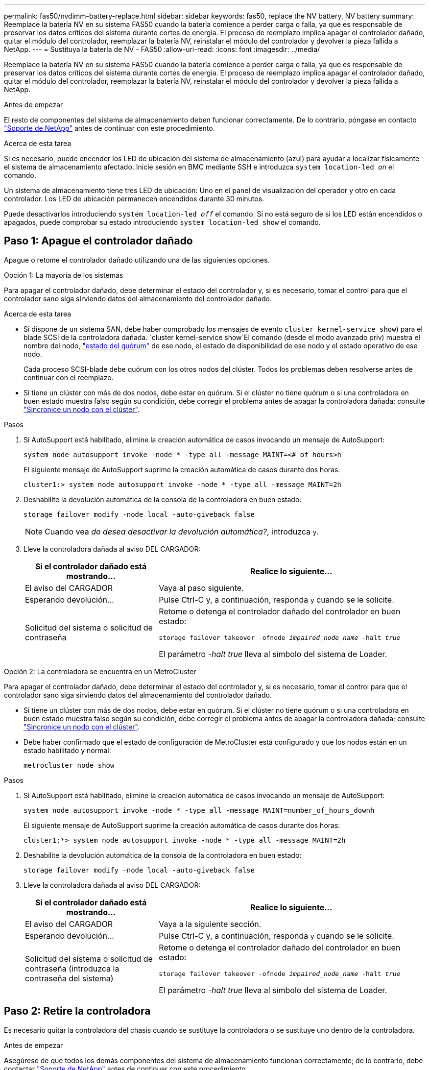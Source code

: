 ---
permalink: fas50/nvdimm-battery-replace.html 
sidebar: sidebar 
keywords: fas50, replace the NV battery, NV battery 
summary: Reemplace la batería NV en su sistema FAS50 cuando la batería comience a perder carga o falla, ya que es responsable de preservar los datos críticos del sistema durante cortes de energía. El proceso de reemplazo implica apagar el controlador dañado, quitar el módulo del controlador, reemplazar la batería NV, reinstalar el módulo del controlador y devolver la pieza fallida a NetApp. 
---
= Sustituya la batería de NV - FAS50
:allow-uri-read: 
:icons: font
:imagesdir: ../media/


[role="lead"]
Reemplace la batería NV en su sistema FAS50 cuando la batería comience a perder carga o falla, ya que es responsable de preservar los datos críticos del sistema durante cortes de energía. El proceso de reemplazo implica apagar el controlador dañado, quitar el módulo del controlador, reemplazar la batería NV, reinstalar el módulo del controlador y devolver la pieza fallida a NetApp.

.Antes de empezar
El resto de componentes del sistema de almacenamiento deben funcionar correctamente. De lo contrario, póngase en contacto https://mysupport.netapp.com/site/global/dashboard["Soporte de NetApp"] antes de continuar con este procedimiento.

.Acerca de esta tarea
Si es necesario, puede encender los LED de ubicación del sistema de almacenamiento (azul) para ayudar a localizar físicamente el sistema de almacenamiento afectado. Inicie sesión en BMC mediante SSH e introduzca `system location-led _on_` el comando.

Un sistema de almacenamiento tiene tres LED de ubicación: Uno en el panel de visualización del operador y otro en cada controlador. Los LED de ubicación permanecen encendidos durante 30 minutos.

Puede desactivarlos introduciendo `system location-led _off_` el comando. Si no está seguro de si los LED están encendidos o apagados, puede comprobar su estado introduciendo `system location-led show` el comando.



== Paso 1: Apague el controlador dañado

Apague o retome el controlador dañado utilizando una de las siguientes opciones.

[role="tabbed-block"]
====
.Opción 1: La mayoría de los sistemas
--
Para apagar el controlador dañado, debe determinar el estado del controlador y, si es necesario, tomar el control para que el controlador sano siga sirviendo datos del almacenamiento del controlador dañado.

.Acerca de esta tarea
* Si dispone de un sistema SAN, debe haber comprobado los mensajes de evento  `cluster kernel-service show`) para el blade SCSI de la controladora dañada.  `cluster kernel-service show`El comando (desde el modo avanzado priv) muestra el nombre del nodo, link:https://docs.netapp.com/us-en/ontap/system-admin/display-nodes-cluster-task.html["estado del quórum"] de ese nodo, el estado de disponibilidad de ese nodo y el estado operativo de ese nodo.
+
Cada proceso SCSI-blade debe quórum con los otros nodos del clúster. Todos los problemas deben resolverse antes de continuar con el reemplazo.

* Si tiene un clúster con más de dos nodos, debe estar en quórum. Si el clúster no tiene quórum o si una controladora en buen estado muestra falso según su condición, debe corregir el problema antes de apagar la controladora dañada; consulte link:https://docs.netapp.com/us-en/ontap/system-admin/synchronize-node-cluster-task.html?q=Quorum["Sincronice un nodo con el clúster"^].


.Pasos
. Si AutoSupport está habilitado, elimine la creación automática de casos invocando un mensaje de AutoSupport:
+
`system node autosupport invoke -node * -type all -message MAINT=<# of hours>h`

+
El siguiente mensaje de AutoSupport suprime la creación automática de casos durante dos horas:

+
`cluster1:> system node autosupport invoke -node * -type all -message MAINT=2h`

. Deshabilite la devolución automática de la consola de la controladora en buen estado:
+
`storage failover modify -node local -auto-giveback false`

+

NOTE: Cuando vea _do desea desactivar la devolución automática?_, introduzca `y`.

. Lleve la controladora dañada al aviso DEL CARGADOR:
+
[cols="1,2"]
|===
| Si el controlador dañado está mostrando... | Realice lo siguiente... 


 a| 
El aviso del CARGADOR
 a| 
Vaya al paso siguiente.



 a| 
Esperando devolución...
 a| 
Pulse Ctrl-C y, a continuación, responda `y` cuando se le solicite.



 a| 
Solicitud del sistema o solicitud de contraseña
 a| 
Retome o detenga el controlador dañado del controlador en buen estado:

`storage failover takeover -ofnode _impaired_node_name_ -halt _true_`

El parámetro _-halt true_ lleva al símbolo del sistema de Loader.

|===


--
.Opción 2: La controladora se encuentra en un MetroCluster
--
Para apagar el controlador dañado, debe determinar el estado del controlador y, si es necesario, tomar el control para que el controlador sano siga sirviendo datos del almacenamiento del controlador dañado.

* Si tiene un clúster con más de dos nodos, debe estar en quórum. Si el clúster no tiene quórum o si una controladora en buen estado muestra falso según su condición, debe corregir el problema antes de apagar la controladora dañada; consulte link:https://docs.netapp.com/us-en/ontap/system-admin/synchronize-node-cluster-task.html?q=Quorum["Sincronice un nodo con el clúster"^].
* Debe haber confirmado que el estado de configuración de MetroCluster está configurado y que los nodos están en un estado habilitado y normal:
+
`metrocluster node show`



.Pasos
. Si AutoSupport está habilitado, elimine la creación automática de casos invocando un mensaje de AutoSupport:
+
`system node autosupport invoke -node * -type all -message MAINT=number_of_hours_downh`

+
El siguiente mensaje de AutoSupport suprime la creación automática de casos durante dos horas:

+
`cluster1:*> system node autosupport invoke -node * -type all -message MAINT=2h`

. Deshabilite la devolución automática de la consola de la controladora en buen estado:
+
`storage failover modify –node local -auto-giveback false`

. Lleve la controladora dañada al aviso DEL CARGADOR:
+
[cols="1,2"]
|===
| Si el controlador dañado está mostrando... | Realice lo siguiente... 


 a| 
El aviso del CARGADOR
 a| 
Vaya a la siguiente sección.



 a| 
Esperando devolución...
 a| 
Pulse Ctrl-C y, a continuación, responda `y` cuando se le solicite.



 a| 
Solicitud del sistema o solicitud de contraseña (introduzca la contraseña del sistema)
 a| 
Retome o detenga el controlador dañado del controlador en buen estado:

`storage failover takeover -ofnode _impaired_node_name_ -halt _true_`

El parámetro _-halt true_ lleva al símbolo del sistema de Loader.

|===


--
====


== Paso 2: Retire la controladora

Es necesario quitar la controladora del chasis cuando se sustituye la controladora o se sustituye uno dentro de la controladora.

.Antes de empezar
Asegúrese de que todos los demás componentes del sistema de almacenamiento funcionan correctamente; de lo contrario, debe contactar https://mysupport.netapp.com/site/global/dashboard["Soporte de NetApp"] antes de continuar con este procedimiento.

.Pasos
. En el controlador deteriorado, asegúrese de que el LED NV está apagado.
+
Cuando el LED NV está apagado, la separación se completa y es seguro retirar el controlador defectuoso.

+

NOTE: Si el LED NV parpadea (verde), la separación está en curso. Debe esperar a que se apague el LED NV. Sin embargo, si el parpadeo continúa durante más de cinco minutos, póngase en contacto con https://mysupport.netapp.com/site/global/dashboard["Soporte de NetApp"] antes de continuar con este procedimiento.

+
El LED NV se encuentra junto al icono de NV de la controladora.

+
image::../media/drw_g_nvmem_led_ieops-1839.svg[Ubicación del LED de estado de NV]



[cols="1,4"]
|===


 a| 
image::../media/icon_round_1.png[Número de llamada 1]
 a| 
Icono de NV y LED en el controlador

|===
. Si usted no está ya conectado a tierra, correctamente tierra usted mismo.
. Desconecte la alimentación del controlador dañado:
+

NOTE: Las fuentes de alimentación (PSU) no tienen un interruptor de alimentación.

+
[cols="1,2"]
|===
| Si va a desconectar un... | Realice lo siguiente... 


 a| 
PSU DE CA
 a| 
.. Abra el retén del cable de alimentación.
.. Desconecte el cable de alimentación de la fuente de alimentación y déjelo a un lado.




 a| 
FUENTE DE ALIMENTACIÓN DE CC
 a| 
.. Desenrosque los dos tornillos de mariposa del conector del cable de alimentación de CC D-SUB.
.. Desconecte el cable de alimentación de la fuente de alimentación y déjelo a un lado.


|===
. Desconecte todos los cables del controlador dañado.
+
Mantenga un registro de dónde se conectaron los cables.

. Retire el controlador deteriorado:
+
En la siguiente ilustración, se muestra el funcionamiento de las asas de la controladora (desde el lado izquierdo de la controladora) al quitar una controladora:

+
image::../media/drw_g_and_t_handles_remove_ieops-1837.svg[asa la operación de la controladora para quitar una controladora]

+
[cols="1,4"]
|===


 a| 
image::../media/icon_round_1.png[Número de llamada 1]
 a| 
En ambos extremos del controlador, empuje las lengüetas de bloqueo verticales hacia afuera para liberar las asas.



 a| 
image::../media/icon_round_2.png[Número de llamada 2]
 a| 
** Tire de las asas hacia usted para desalojar el controlador del plano medio.
+
A medida que tira, las asas se extienden hacia fuera del controlador y luego siente algo de resistencia, siga tirando.

** Deslice el controlador para sacarlo del chasis mientras sostiene la parte inferior del controlador y colóquelo en una superficie plana y estable.




 a| 
image::../media/icon_round_3.png[Número de llamada 3]
 a| 
Si es necesario, gire las asas hacia arriba (junto a las pestañas) para alejarlas.

|===
. Abra la cubierta del controlador girando el tornillo de mariposa hacia la izquierda para aflojarla y, a continuación, abra la cubierta.




== Paso 3: Sustituya la batería de NV

Retire la batería NV fallida del controlador e instale la batería NV de reemplazo.

. Si usted no está ya conectado a tierra, correctamente tierra usted mismo.
. Localice la batería NV.
. Extraiga la batería NV:
+
image::../media/drw_g_nv_battery_replace_ieops-1864.svg[Sustituya la batería NV]

+
[cols="1,4"]
|===


 a| 
image::../media/icon_round_1.png[Número de llamada 1]
 a| 
Levante la batería NV y sáquela de su compartimento.



 a| 
image::../media/icon_round_2.png[Número de llamada 2]
 a| 
Retire el mazo de cables de su retén.



 a| 
image::../media/icon_round_3.png[Número de llamada 3]
 a| 
.. Presione y mantenga presionada la lengüeta del conector.
.. Tire del conector hacia arriba y extráigalo de la toma.
+
A medida que se levanta, balancee suavemente el conector de extremo a extremo (a lo largo) para desasentarlo.



|===
. Instale la batería NV de repuesto:
+
.. Extraiga la batería de repuesto de su paquete.
.. Enchufe el conector de cableado en su toma.
.. Dirija el cableado a lo largo del lado de la fuente de alimentación, hacia su retén y, a continuación, a través del canal situado delante del compartimento de la batería NV.
.. Coloque la batería NV en su compartimento.
+
La batería NV debe colocarse a ras en su compartimento.







== Paso 4: Vuelva a instalar el controlador

Vuelva a instalar la controladora en el chasis y reiníciela.

.Acerca de esta tarea
La siguiente ilustración muestra el funcionamiento de las asas de la controladora (desde el lado izquierdo de una controladora) al reinstalar la controladora y se puede utilizar como referencia para el resto de los pasos de reinstalación de la controladora.

image::../media/drw_g_and_t_handles_reinstall_ieops-1838.svg[operación de manija del controlador para instalar un controlador]

[cols="1,4"]
|===


 a| 
image::../media/icon_round_1.png[Número de llamada 1]
 a| 
Si giró las asas del controlador en posición vertical (junto a las pestañas) para alejarlas mientras realizaba el mantenimiento del controlador, gírelas hacia abajo hasta la posición horizontal.



 a| 
image::../media/icon_round_2.png[Número de llamada 2]
 a| 
Empuje las asas para volver a insertar el controlador en el chasis hasta la mitad y, a continuación, cuando se le indique, empuje hasta que el controlador esté completamente asentado.



 a| 
image::../media/icon_round_3.png[Número de llamada 3]
 a| 
Gire las asas hasta la posición vertical y bloquéelas en su lugar con las lengüetas de bloqueo.

|===
.Pasos
. Cierre la cubierta del controlador y gire el tornillo de mariposa hacia la derecha hasta que se apriete.
. Inserte la controladora a la mitad en el chasis.
+
Alinee la parte posterior de la controladora con la apertura del chasis y empuje suavemente la controladora con las asas.

+

NOTE: No inserte por completo la controladora en el chasis hasta que se le indique hacerlo.

. Conecte el cable de la consola al puerto de la consola del controlador y al portátil para que el portátil reciba los mensajes de la consola cuando se reinicie el controlador.
. Coloque completamente la controladora en el chasis:
+
.. Empuje firmemente las asas hasta que el controlador se encuentre con el plano medio y quede completamente asentado.
+

NOTE: No ejerza demasiada fuerza al deslizar el controlador en el chasis, ya que podría dañar los conectores.

.. Gire las asas del controlador hacia arriba y bloquéelas en su lugar con las lengüetas.
+

NOTE: El controlador comienza a arrancar tan pronto como está completamente asentado en el chasis.



. Lleve el controlador al símbolo del SISTEMA de Loader pulsando CTRL-C para cancelar EL ARRANQUE AUTOMÁTICO.
. Establezca la hora y la fecha en la controladora:
+
Asegúrese de que se encuentra en el aviso de Loader DE la controladora.

+
.. Muestre la fecha y la hora del controlador:
+
`show date`

+

NOTE: La hora y la fecha por defecto están en GMT. Tiene la opción de mostrar en la hora local y en el modo 24hr.

.. Establezca la hora actual en GMT:
+
`set time hh:mm:ss`

+
Puede obtener el GMT actual del nodo Healthy:

+
`date -u`

.. Establezca la fecha actual en GMT:
+
`set date mm/dd/yyyy`

+
Puede obtener el GMT actual del nodo Healthy: +
`date -u`



. Vuelva a conectar el controlador según sea necesario.
. Vuelva a conectar el cable de alimentación a la fuente de alimentación (PSU).
+
Una vez restaurada la alimentación de la fuente de alimentación, el LED de estado debería ser verde.

+
[cols="1,2"]
|===
| Si va a volver a conectar un... | Realice lo siguiente... 


 a| 
PSU DE CA
 a| 
.. Conecte el cable de alimentación a la fuente de alimentación.
.. Fije el cable de alimentación con el retén del cable de alimentación.




 a| 
FUENTE DE ALIMENTACIÓN DE CC
 a| 
.. Conecte el conector del cable de alimentación de CC D-SUB a la PSU.
.. Apriete los dos tornillos de mariposa para fijar el conector del cable de alimentación de CC D-SUB a la PSU.


|===




== Paso 5: Devuelva la pieza que falló a NetApp

Devuelva la pieza que ha fallado a NetApp, como se describe en las instrucciones de RMA que se suministran con el kit. Consulte https://mysupport.netapp.com/site/info/rma["Devolución de piezas y sustituciones"] la página para obtener más información.
